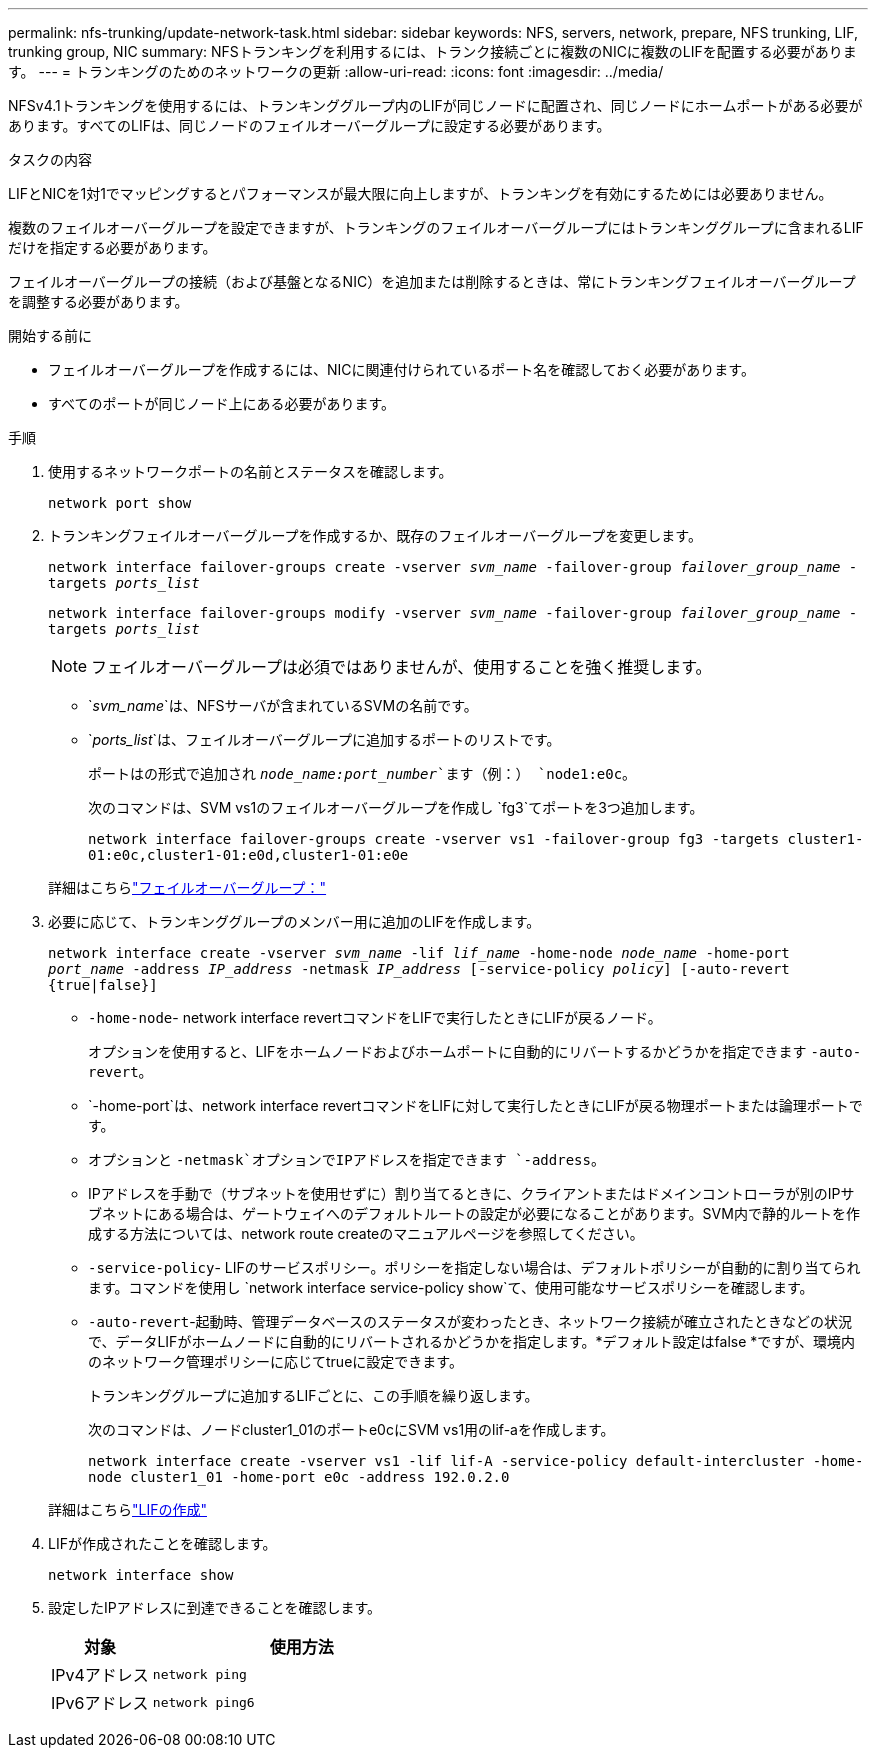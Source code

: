 ---
permalink: nfs-trunking/update-network-task.html 
sidebar: sidebar 
keywords: NFS, servers, network, prepare, NFS trunking, LIF, trunking group, NIC 
summary: NFSトランキングを利用するには、トランク接続ごとに複数のNICに複数のLIFを配置する必要があります。 
---
= トランキングのためのネットワークの更新
:allow-uri-read: 
:icons: font
:imagesdir: ../media/


[role="lead"]
NFSv4.1トランキングを使用するには、トランキンググループ内のLIFが同じノードに配置され、同じノードにホームポートがある必要があります。すべてのLIFは、同じノードのフェイルオーバーグループに設定する必要があります。

.タスクの内容
LIFとNICを1対1でマッピングするとパフォーマンスが最大限に向上しますが、トランキングを有効にするためには必要ありません。

複数のフェイルオーバーグループを設定できますが、トランキングのフェイルオーバーグループにはトランキンググループに含まれるLIFだけを指定する必要があります。

フェイルオーバーグループの接続（および基盤となるNIC）を追加または削除するときは、常にトランキングフェイルオーバーグループを調整する必要があります。

.開始する前に
* フェイルオーバーグループを作成するには、NICに関連付けられているポート名を確認しておく必要があります。
* すべてのポートが同じノード上にある必要があります。


.手順
. 使用するネットワークポートの名前とステータスを確認します。
+
`network port show`

. トランキングフェイルオーバーグループを作成するか、既存のフェイルオーバーグループを変更します。
+
`network interface failover-groups create -vserver _svm_name_ -failover-group _failover_group_name_ -targets _ports_list_`

+
`network interface failover-groups modify -vserver _svm_name_ -failover-group _failover_group_name_ -targets _ports_list_`

+

NOTE: フェイルオーバーグループは必須ではありませんが、使用することを強く推奨します。

+
** `_svm_name_`は、NFSサーバが含まれているSVMの名前です。
** `_ports_list_`は、フェイルオーバーグループに追加するポートのリストです。
+
ポートはの形式で追加され `_node_name:port_number_`ます（例：） `node1:e0c`。

+
次のコマンドは、SVM vs1のフェイルオーバーグループを作成し `fg3`てポートを3つ追加します。

+
`network interface failover-groups create -vserver vs1 -failover-group fg3 -targets cluster1-01:e0c,cluster1-01:e0d,cluster1-01:e0e`

+
詳細はこちらlink:../networking/configure_failover_groups_and_policies_for_lifs_overview.html["フェイルオーバーグループ："]



. 必要に応じて、トランキンググループのメンバー用に追加のLIFを作成します。
+
`network interface create -vserver _svm_name_ -lif _lif_name_ -home-node _node_name_ -home-port _port_name_ -address _IP_address_ -netmask _IP_address_ [-service-policy _policy_] [-auto-revert {true|false}]`

+
** `-home-node`- network interface revertコマンドをLIFで実行したときにLIFが戻るノード。
+
オプションを使用すると、LIFをホームノードおよびホームポートに自動的にリバートするかどうかを指定できます `-auto-revert`。

** `-home-port`は、network interface revertコマンドをLIFに対して実行したときにLIFが戻る物理ポートまたは論理ポートです。
** オプションと `-netmask`オプションでIPアドレスを指定できます `-address`。
** IPアドレスを手動で（サブネットを使用せずに）割り当てるときに、クライアントまたはドメインコントローラが別のIPサブネットにある場合は、ゲートウェイへのデフォルトルートの設定が必要になることがあります。SVM内で静的ルートを作成する方法については、network route createのマニュアルページを参照してください。
** `-service-policy`- LIFのサービスポリシー。ポリシーを指定しない場合は、デフォルトポリシーが自動的に割り当てられます。コマンドを使用し `network interface service-policy show`て、使用可能なサービスポリシーを確認します。
** `-auto-revert`-起動時、管理データベースのステータスが変わったとき、ネットワーク接続が確立されたときなどの状況で、データLIFがホームノードに自動的にリバートされるかどうかを指定します。*デフォルト設定はfalse *ですが、環境内のネットワーク管理ポリシーに応じてtrueに設定できます。
+
トランキンググループに追加するLIFごとに、この手順を繰り返します。

+
次のコマンドは、ノードcluster1_01のポートe0cにSVM vs1用のlif-aを作成します。

+
`network interface create -vserver vs1 -lif lif-A -service-policy default-intercluster -home-node cluster1_01 -home-port e0c -address 192.0.2.0`

+
詳細はこちらlink:../networking/create_lifs.html["LIFの作成"]



. LIFが作成されたことを確認します。
+
`network interface show`

. 設定したIPアドレスに到達できることを確認します。
+
[cols="25,75"]
|===
| 対象 | 使用方法 


| IPv4アドレス | `network ping` 


| IPv6アドレス | `network ping6` 
|===

